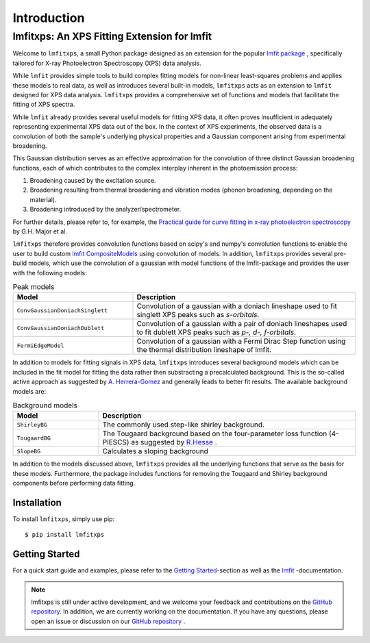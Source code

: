 Introduction
============
lmfitxps: An XPS Fitting Extension for lmfit
___________________________________________________________
Welcome to ``lmfitxps``, a small Python package designed as an extension for the popular `lmfit package <https://lmfit.github.io/lmfit-py/intro.html#>`_
, specifically tailored for X-ray Photoelectron Spectroscopy (XPS) data analysis.

While ``lmfit`` provides simple tools to build complex fitting models for non-linear least-squares problems and applies these models to real data, as well as introduces several built-in models, ``lmfitxps`` acts as an extension to ``lmfit`` designed for XPS data analysis.
``lmfitxps`` provides a comprehensive set of functions and models that facilitate the fitting of XPS spectra.

While ``lmfit`` already provides several useful models for fitting XPS data, it often proves insufficient in adequately representing experimental XPS data out of the box. In the context of XPS experiments, the observed data is a convolution of both the sample's underlying physical properties and a Gaussian component arising from experimental broadening.

This Gaussian distribution serves as an effective approximation for the convolution of three distinct Gaussian broadening functions, each of which contributes to the complex interplay inherent in the photoemission process:

#. Broadening caused by the excitation source.
#. Broadening resulting from thermal broadening and vibration modes (phonon broadening, depending on the material).
#. Broadening introduced by the analyzer/spectrometer.

For further details, please refer to, for example, the `Practical guide for curve fitting in x-ray photoelectron spectroscopy`_ by G.H. Major et al.

.. _Practical guide for curve fitting in x-ray photoelectron spectroscopy: https://pubs.aip.org/avs/jva/article/38/6/061203/1023652/Practical-guide-for-curve-fitting-in-x-ray

``lmfitxps`` therefore provides convolution functions based on scipy's and numpy's convolution functions to enable the user to build custom `lmfit CompositeModels <https://lmfit.github.io/lmfit-py/model.html#lmfit.model.CompositeModel>`_ using convolution of models.
In addition, ``lmfitxps`` provides several pre-build models, which use the convolution of a gaussian with model functions of the lmfit-package and provides the user with the following models:

.. table:: Peak models
   :widths: 35 65

   +-------------------------------------------+------------------------------------------------------------+
   | Model                                     | Description                                                |
   +===========================================+============================================================+
   |                                           | Convolution of a gaussian with a doniach lineshape used to |
   |``ConvGaussianDoniachSinglett``            | fit singlett XPS peaks such as *s-orbitals*.               |
   |                                           |                                                            |
   +-------------------------------------------+------------------------------------------------------------+
   |                                           | Convolution of a gaussian with a pair of doniach lineshapes|
   |``ConvGaussianDoniachDublett``             | used to fit dublett XPS peaks such as *p-, d-, f-orbitals*.|
   |                                           |                                                            |
   +-------------------------------------------+------------------------------------------------------------+
   |                                           | Convolution of a gaussian with a Fermi Dirac Step function |
   |``FermiEdgeModel``                         | using the thermal distribution lineshape of lmfit.         |
   |                                           |                                                            |
   +-------------------------------------------+------------------------------------------------------------+





In addition to models for fitting signals in XPS data, ``lmfitxps`` introduces several background models which can be included in the fit model for fitting the data rather then substracting a precalculated background.
This is the so-called active approach as suggested by `A. Herrera-Gomez <https://doi.org/10.1002/sia.5453>`_ and generally leads to better fit results.
The available background models are:

.. table:: Background models
   :widths: 25 75

   +-------------------------------------------+------------------------------------------------------------+
   | Model                                     | Description                                                |
   +===========================================+============================================================+
   |    ``ShirleyBG``                          | The commonly used step-like shirley background.            |
   |                                           |                                                            |
   +-------------------------------------------+------------------------------------------------------------+
   |       ``TougaardBG``                      | The Tougaard background based on the four-parameter loss   |
   |                                           | function (4-PIESCS) as suggested by                        |
   |                                           | `R.Hesse <https://doi.org/10.1002/sia.3746>`_ .            |
   +-------------------------------------------+------------------------------------------------------------+
   |                                           | Calculates a sloping background                            |
   |``SlopeBG``                                |                                                            |
   |                                           |                                                            |
   +-------------------------------------------+------------------------------------------------------------+

.. _R.Hesse: https://doi.org/10.1002/sia.3746


In addition to the models discussed above, ``lmfitxps`` provides all the underlying functions that serve as the basis for these models. Furthermore, the package includes functions for removing the Tougaard and Shirley background components before performing data fitting.

Installation
------------

To install ``lmfitxps``, simply use pip::

    $ pip install lmfitxps

Getting Started
---------------

For a quick start guide and examples, please refer to the `Getting Started`_-section as well as the `lmfit`_ -documentation.

.. _lmfit: https://lmfit.github.io/lmfit-py/intro.html
.. _Getting Started: https://lmfitxps.readthedocs.io/en/gh-pages/usage.html


.. note::
    lmfitxps is still under active development, and we welcome your feedback and contributions on the `GitHub repository`_. In addition, we are currently working on the documentation. If you have any questions, please open an issue or discussion on our `GitHub repository`_ .

.. _GitHub repository: https://github.com/Julian-Hochhaus/lmfitxps


